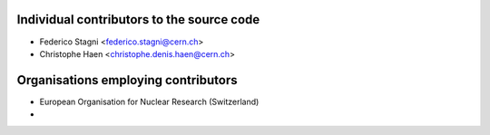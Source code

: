 Individual contributors to the source code
------------------------------------------
- Federico Stagni <federico.stagni@cern.ch>
- Christophe Haen <christophe.denis.haen@cern.ch>

Organisations employing contributors
------------------------------------
- European Organisation for Nuclear Research (Switzerland)
- 